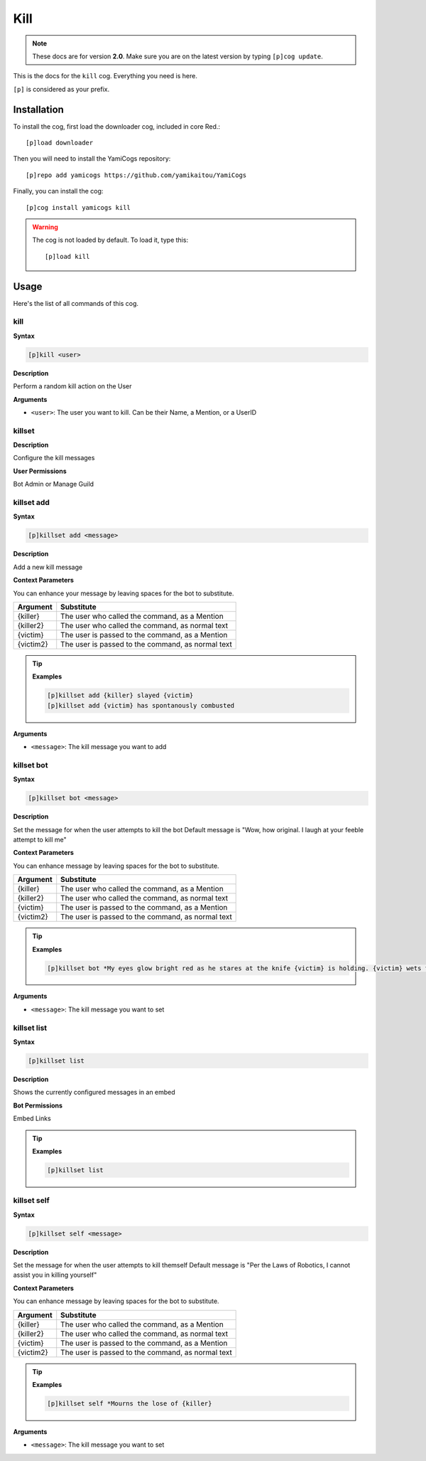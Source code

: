 ====
Kill
====

.. note:: These docs are for version **2.0**.
    Make sure you are on the latest version by typing ``[p]cog update``.

This is the docs for the ``kill`` cog. Everything you need is here.

``[p]`` is considered as your prefix.

------------
Installation
------------

To install the cog, first load the downloader cog, included
in core Red.::

    [p]load downloader

Then you will need to install the YamiCogs repository::

    [p]repo add yamicogs https://github.com/yamikaitou/YamiCogs

Finally, you can install the cog::

    [p]cog install yamicogs kill

.. warning:: The cog is not loaded by default. 
    To load it, type this::

        [p]load kill

-----
Usage
-----

Here's the list of all commands of this cog.

~~~~~
kill
~~~~~

**Syntax**

.. code-block:: none

    [p]kill <user>

**Description**

Perform a random kill action on the User

**Arguments**

* ``<user>``: The user you want to kill. Can be their Name, a Mention, or a UserID

~~~~~~~~
killset
~~~~~~~~

**Description**

Configure the kill messages

**User Permissions**

Bot Admin or Manage Guild


~~~~~~~~~~~~
killset add
~~~~~~~~~~~~

**Syntax**

.. code-block:: none

    [p]killset add <message>

**Description**

Add a new kill message

**Context Parameters**

You can enhance your message by leaving spaces for the bot to substitute.

+-----------+----------------------------------------------------+
| Argument  | Substitute                                         |
+===========+====================================================+
| {killer}  | The user who called the command, as a Mention      |
+-----------+----------------------------------------------------+
| {killer2} | The user who called the command, as normal text    |
+-----------+----------------------------------------------------+
| {victim}  | The user is passed to the command, as a Mention    |
+-----------+----------------------------------------------------+
| {victim2} | The user is passed to the command, as normal text  |
+-----------+----------------------------------------------------+

.. tip::

    **Examples**
    
    .. code-block:: none

        [p]killset add {killer} slayed {victim}
        [p]killset add {victim} has spontanously combusted

**Arguments**

* ``<message>``: The kill message you want to add

~~~~~~~~~~~~
killset bot
~~~~~~~~~~~~

**Syntax**

.. code-block:: none

    [p]killset bot <message>

**Description**

Set the message for when the user attempts to kill the bot
Default message is "Wow, how original. I laugh at your feeble attempt to kill me"

**Context Parameters**

You can enhance message by leaving spaces for the bot to substitute.

+-----------+----------------------------------------------------+
| Argument  | Substitute                                         |
+===========+====================================================+
| {killer}  | The user who called the command, as a Mention      |
+-----------+----------------------------------------------------+
| {killer2} | The user who called the command, as normal text    |
+-----------+----------------------------------------------------+
| {victim}  | The user is passed to the command, as a Mention    |
+-----------+----------------------------------------------------+
| {victim2} | The user is passed to the command, as normal text  |
+-----------+----------------------------------------------------+

.. tip::

    **Examples**
    
    .. code-block:: none

        [p]killset bot *My eyes glow bright red as he stares at the knife {victim} is holding. {victim} wets their pants and runs away screaming for their mommy*

**Arguments**

* ``<message>``: The kill message you want to set

~~~~~~~~~~~~~
killset list
~~~~~~~~~~~~~

**Syntax**

.. code-block:: none

    [p]killset list

**Description**

Shows the currently configured messages in an embed

**Bot Permissions**

Embed Links

.. tip::

    **Examples**
    
    .. code-block:: none

        [p]killset list

~~~~~~~~~~~~~
killset self
~~~~~~~~~~~~~

**Syntax**

.. code-block:: none

    [p]killset self <message>

**Description**

Set the message for when the user attempts to kill themself
Default message is "Per the Laws of Robotics, I cannot assist you in killing yourself"

**Context Parameters**

You can enhance message by leaving spaces for the bot to substitute.

+-----------+----------------------------------------------------+
| Argument  | Substitute                                         |
+===========+====================================================+
| {killer}  | The user who called the command, as a Mention      |
+-----------+----------------------------------------------------+
| {killer2} | The user who called the command, as normal text    |
+-----------+----------------------------------------------------+
| {victim}  | The user is passed to the command, as a Mention    |
+-----------+----------------------------------------------------+
| {victim2} | The user is passed to the command, as normal text  |
+-----------+----------------------------------------------------+

.. tip::

    **Examples**
    
    .. code-block:: none

        [p]killset self *Mourns the lose of {killer}

**Arguments**

* ``<message>``: The kill message you want to set